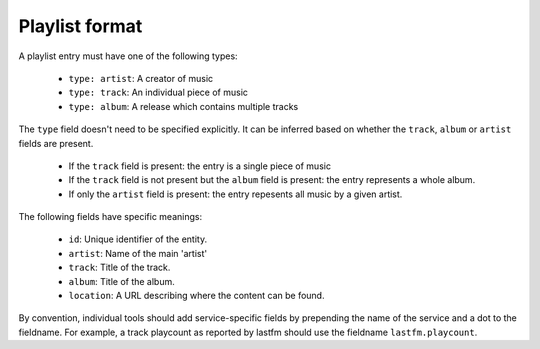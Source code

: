 Playlist format
===============

A playlist entry must have one of the following types:

  * ``type: artist``: A creator of music
  * ``type: track``: An individual piece of music
  * ``type: album``: A release which contains multiple tracks

The ``type`` field doesn't need to be specified explicitly. It can
be inferred based on whether the ``track``, ``album`` or ``artist`` fields
are present.

  * If the ``track`` field is present: the entry is a single piece of music
  * If the ``track`` field is not present but the ``album`` field is present: the entry represents a whole album.
  * If only the ``artist`` field is present: the entry repesents all music by a given artist.

The following fields have specific meanings:

 * ``id``: Unique identifier of the entity.
 * ``artist``: Name of the main 'artist'
 * ``track``: Title of the track.
 * ``album``: Title of the album.
 * ``location``: A URL describing where the content can be found.

By convention, individual tools should add service-specific fields by prepending
the name of the service and a dot to the fieldname. For example, a track
playcount as reported by lastfm should use the fieldname ``lastfm.playcount``.
